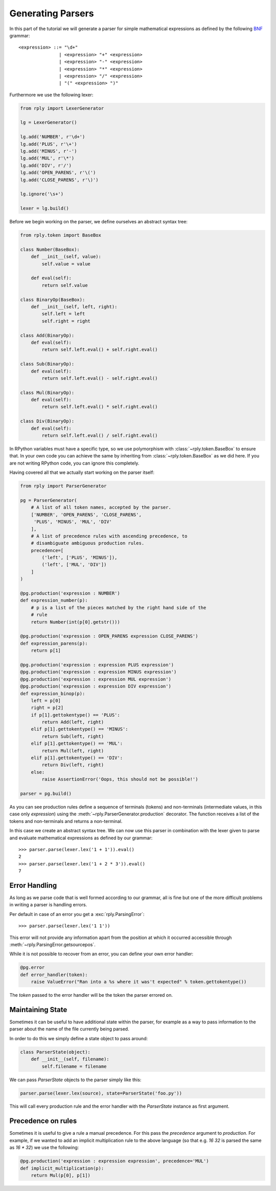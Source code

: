 Generating Parsers
==================

In this part of the tutorial we will generate a parser for simple mathematical
expressions as defined by the following BNF_ grammar::

    <expression> ::= "\d+"
                   | <expression> "+" <expression>
                   | <expression> "-" <expression>
                   | <expression> "*" <expression>
                   | <expression> "/" <expression>
                   | "(" <expression> ")"


.. _BNF: http://en.wikipedia.org/wiki/Backus-Naur_Form


Furthermore we use the following lexer:

.. code:: python

    from rply import LexerGenerator

    lg = LexerGenerator()

    lg.add('NUMBER', r'\d+')
    lg.add('PLUS', r'\+')
    lg.add('MINUS', r'-')
    lg.add('MUL', r'\*')
    lg.add('DIV', r'/')
    lg.add('OPEN_PARENS', r'\(')
    lg.add('CLOSE_PARENS', r'\)')

    lg.ignore('\s+')

    lexer = lg.build()


Before we begin working on the parser, we define ourselves an abstract syntax
tree:

.. code:: python

    from rply.token import BaseBox

    class Number(BaseBox):
        def __init__(self, value):
            self.value = value

        def eval(self):
            return self.value

    class BinaryOp(BaseBox):
        def __init__(self, left, right):
            self.left = left
            self.right = right

    class Add(BinaryOp):
        def eval(self):
            return self.left.eval() + self.right.eval()

    class Sub(BinaryOp):
        def eval(self):
            return self.left.eval() - self.right.eval()

    class Mul(BinaryOp):
        def eval(self):
            return self.left.eval() * self.right.eval()

    class Div(BinaryOp):
        def eval(self):
            return self.left.eval() / self.right.eval()


In RPython variables must have a specific type, so we use polymorphism with
:class:`~rply.token.BaseBox` to ensure that. In your own code you can achieve
the same by inheriting from :class:`~rply.token.BaseBox` as we did here. If
you are not writing RPython code, you can ignore this completely.

Having covered all that we actually start working on the parser itself:


.. code:: python

    from rply import ParserGenerator

    pg = ParserGenerator(
        # A list of all token names, accepted by the parser.
        ['NUMBER', 'OPEN_PARENS', 'CLOSE_PARENS',
         'PLUS', 'MINUS', 'MUL', 'DIV'
        ],
        # A list of precedence rules with ascending precedence, to
        # disambiguate ambiguous production rules.
        precedence=[
            ('left', ['PLUS', 'MINUS']),
            ('left', ['MUL', 'DIV'])
        ]
    )

    @pg.production('expression : NUMBER')
    def expression_number(p):
        # p is a list of the pieces matched by the right hand side of the
        # rule
        return Number(int(p[0].getstr()))

    @pg.production('expression : OPEN_PARENS expression CLOSE_PARENS')
    def expression_parens(p):
        return p[1]

    @pg.production('expression : expression PLUS expression')
    @pg.production('expression : expression MINUS expression')
    @pg.production('expression : expression MUL expression')
    @pg.production('expression : expression DIV expression')
    def expression_binop(p):
        left = p[0]
        right = p[2]
        if p[1].gettokentype() == 'PLUS':
            return Add(left, right)
        elif p[1].gettokentype() == 'MINUS':
            return Sub(left, right)
        elif p[1].gettokentype() == 'MUL':
            return Mul(left, right)
        elif p[1].gettokentype() == 'DIV':
            return Div(left, right)
        else:
            raise AssertionError('Oops, this should not be possible!')

    parser = pg.build()

As you can see production rules define a sequence of terminals (tokens) and
non-terminals (intermediate values, in this case only `expression`) using
the :meth:`~rply.ParserGenerator.production` decorator. The function
receives a list of the tokens and non-terminals and returns a non-terminal.

In this case we create an abstract syntax tree. We can now use this parser in
combination with the lexer given to parse and evaluate mathematical expressions
as defined by our grammar::

    >>> parser.parse(lexer.lex('1 + 1')).eval()
    2
    >>> parser.parse(lexer.lex('1 + 2 * 3')).eval()
    7


Error Handling
--------------

As long as we parse code that is well formed according to our grammar, all is
fine but one of the more difficult problems in writing a parser is handling
errors.

Per default in case of an error you get a :exc:`rply.ParsingError`::

    >>> parser.parse(lexer.lex('1 1'))

This error will not provide any information apart from the position at which
it occurred accessible through :meth:`~rply.ParsingError.getsourcepos`.

While it is not possible to recover from an error, you can define your own
error handler:

.. code:: python

    @pg.error
    def error_handler(token):
        raise ValueError("Ran into a %s where it was't expected" % token.gettokentype())

The `token` passed to the error handler will be the token the parser errored
on.


Maintaining State
-----------------

Sometimes it can be useful to have additional state within the parser, for
example as a way to pass information to the parser about the name of the file
currently being parsed.

In order to do this we simply define a state object to pass around:

.. code:: python

    class ParserState(object):
        def __init__(self, filename):
            self.filename = filename

We can pass `ParserState` objects to the parser simply like this:

.. code:: python

    parser.parse(lexer.lex(source), state=ParserState('foo.py'))

This will call every production rule and the error handler with the
`ParserState` instance as first argument.


Precedence on rules
-------------------

Sometimes it is useful to give a rule a manual precedence. For this pass the
`precedence` argument to `production`. For example, if we  wanted to add an
implicit multiplication rule to the above language (so that e.g. `16 32` is
parsed the same as `16 * 32`) we use the following:

.. code:: python

    @pg.production('expression : expression expression', precedence='MUL')
    def implicit_multiplication(p):
        return Mul(p[0], p[1])
